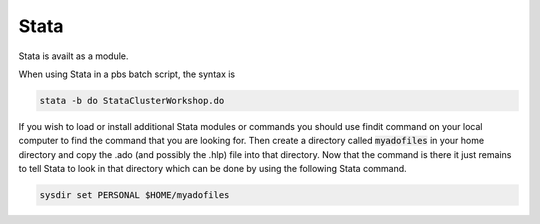 #####
Stata
#####

Stata is availt as a module. 

When using Stata in a pbs batch script, the syntax is

.. code-block:: bash

    stata -b do StataClusterWorkshop.do

If you wish to load or install additional Stata modules or commands you should use findit command on your local computer to find the command that you are looking for. Then create a directory called :code:`myadofiles` in your home directory and copy the .ado (and possibly the .hlp) file into that directory. Now that the command is there it just remains to tell Stata to look in that directory which can be done by using the following Stata command.

.. code-block:: bash

    sysdir set PERSONAL $HOME/myadofiles
